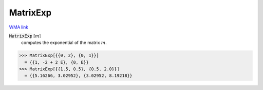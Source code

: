 MatrixExp
=========

`WMA link <https://reference.wolfram.com/language/ref/MatrixExp.html>`_


:code:`MatrixExp` [:math:`m`]
    computes the exponential of the matrix :math:`m`.





>>> MatrixExp[{{0, 2}, {0, 1}}]
  = {{1, -2 + 2 E}, {0, E}}
>>> MatrixExp[{{1.5, 0.5}, {0.5, 2.0}}]
  = {{5.16266, 3.02952}, {3.02952, 8.19218}}

